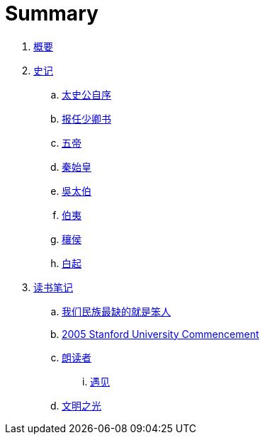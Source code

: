 = Summary

. link:README.adoc[概要]
. link:shiji/shiji.adoc[史记]
.. link:shiji/xu.adoc[太史公自序]
.. link:shiji/baoren.adoc[报任少卿书]
.. link:shiji/benji_wudi.adoc[五帝]
.. link:shiji/benji_qinshihuang.adoc[秦始皇]
.. link:shiji/shijia-wutaibo.adoc[吳太伯]
.. link:shiji/liezhuan-boyi.adoc[伯夷]
.. link:shiji/ranghou.adoc[穰侯]
.. link:shiji/baiqi.adoc[白起]
. link:dushubiji/biji.adoc[读书笔记]
.. link:dushubiji/liuzhengyun.adoc[我们民族最缺的就是笨人]
.. link:dushubiji/steve-jobs.adoc[2005 Stanford University Commencement]
.. link:dushubiji/langduzhe/langduzhe.adoc[朗读者]
... link:dushubiji/langduzhe/yujian.adoc[遇见]
.. link:dushubiji/civilizations-and-enlightenments.adoc[文明之光]
